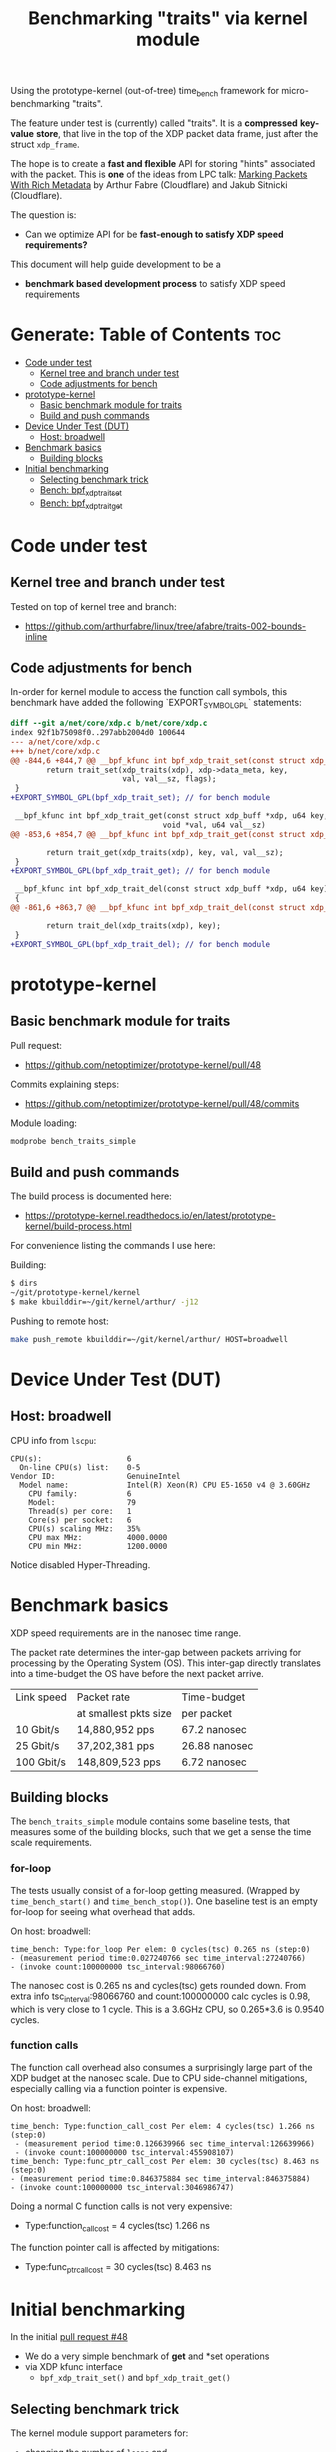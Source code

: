 #+Title: Benchmarking "traits" via kernel module

Using the prototype-kernel (out-of-tree) time_bench framework for
micro-benchmarking "traits".

The feature under test is (currently) called "traits". It is a *compressed*
*key-value* *store*, that live in the top of the XDP packet data frame, just
after the struct =xdp_frame=.

The hope is to create a *fast and flexible* API for storing "hints" associated
with the packet. This is *one* of the ideas from LPC talk:
[[https://lpc.events/event/18/contributions/1935/][Marking Packets With Rich Metadata]]
by Arthur Fabre (Cloudflare) and Jakub Sitnicki (Cloudflare).

The question is:
 - Can we optimize API for be *fast-enough to satisfy XDP speed requirements?*

This document will help guide development to be a
 - *benchmark based development process* to satisfy XDP speed requirements

* Generate: Table of Contents                                           :toc:
- [[#code-under-test][Code under test]]
  - [[#kernel-tree-and-branch-under-test][Kernel tree and branch under test]]
  - [[#code-adjustments-for-bench][Code adjustments for bench]]
- [[#prototype-kernel][prototype-kernel]]
  - [[#basic-benchmark-module-for-traits][Basic benchmark module for traits]]
  - [[#build-and-push-commands][Build and push commands]]
- [[#device-under-test-dut][Device Under Test (DUT)]]
  - [[#host-broadwell][Host: broadwell]]
- [[#benchmark-basics][Benchmark basics]]
  - [[#building-blocks][Building blocks]]
- [[#initial-benchmarking][Initial benchmarking]]
  - [[#selecting-benchmark-trick][Selecting benchmark trick]]
  - [[#bench-bpf_xdp_trait_set][Bench: bpf_xdp_trait_set]]
  - [[#bench-bpf_xdp_trait_get][Bench: bpf_xdp_trait_get]]

* Code under test

** Kernel tree and branch under test

Tested on top of kernel tree and branch:
 - https://github.com/arthurfabre/linux/tree/afabre/traits-002-bounds-inline

** Code adjustments for bench

In-order for kernel module to access the function call symbols, this benchmark
have added the following `EXPORT_SYMBOL_GPL` statements:

#+begin_src diff
diff --git a/net/core/xdp.c b/net/core/xdp.c
index 92f1b75098f0..297abb2004d0 100644
--- a/net/core/xdp.c
+++ b/net/core/xdp.c
@@ -844,6 +844,7 @@ __bpf_kfunc int bpf_xdp_trait_set(const struct xdp_buff *xdp, u64 key,
        return trait_set(xdp_traits(xdp), xdp->data_meta, key,
                         val, val__sz, flags);
 }
+EXPORT_SYMBOL_GPL(bpf_xdp_trait_set); // for bench module
 
 __bpf_kfunc int bpf_xdp_trait_get(const struct xdp_buff *xdp, u64 key,
                                  void *val, u64 val__sz)
@@ -853,6 +854,7 @@ __bpf_kfunc int bpf_xdp_trait_get(const struct xdp_buff *xdp, u64 key,
 
        return trait_get(xdp_traits(xdp), key, val, val__sz);
 }
+EXPORT_SYMBOL_GPL(bpf_xdp_trait_get); // for bench module
 
 __bpf_kfunc int bpf_xdp_trait_del(const struct xdp_buff *xdp, u64 key)
 {
@@ -861,6 +863,7 @@ __bpf_kfunc int bpf_xdp_trait_del(const struct xdp_buff *xdp, u64 key)
 
        return trait_del(xdp_traits(xdp), key);
 }
+EXPORT_SYMBOL_GPL(bpf_xdp_trait_del); // for bench module
 
#+end_src

* prototype-kernel

** Basic benchmark module for traits

Pull request:
  - https://github.com/netoptimizer/prototype-kernel/pull/48

Commits explaining steps:
 - https://github.com/netoptimizer/prototype-kernel/pull/48/commits

Module loading:
#+begin_src sh
modprobe bench_traits_simple
#+end_src

** Build and push commands

The build process is documented here:
 - https://prototype-kernel.readthedocs.io/en/latest/prototype-kernel/build-process.html

For convenience listing the commands I use here:

Building:
#+begin_src sh
  $ dirs
  ~/git/prototype-kernel/kernel
  $ make kbuilddir=~/git/kernel/arthur/ -j12
#+end_src

Pushing to remote host:
#+begin_src sh
make push_remote kbuilddir=~/git/kernel/arthur/ HOST=broadwell
#+end_src

* Device Under Test (DUT)

** Host: broadwell

CPU info from =lscpu=:
#+begin_example
CPU(s):                   6
  On-line CPU(s) list:    0-5
Vendor ID:                GenuineIntel
  Model name:             Intel(R) Xeon(R) CPU E5-1650 v4 @ 3.60GHz
    CPU family:           6
    Model:                79
    Thread(s) per core:   1
    Core(s) per socket:   6
    CPU(s) scaling MHz:   35%
    CPU max MHz:          4000.0000
    CPU min MHz:          1200.0000
#+end_example

Notice disabled Hyper-Threading.

* Benchmark basics

XDP speed requirements are in the nanosec time range.

The packet rate determines the inter-gap between packets arriving for processing
by the Operating System (OS). This inter-gap directly translates into a
time-budget the OS have before the next packet arrive.

| Link speed | Packet rate           | Time-budget   |
|            | at smallest pkts size | per packet    |
|------------+-----------------------+---------------|
|  10 Gbit/s |  14,880,952 pps       | 67.2 nanosec  |
|  25 Gbit/s |  37,202,381 pps       | 26.88 nanosec |
| 100 Gbit/s | 148,809,523 pps       |  6.72 nanosec |

** Building blocks

The =bench_traits_simple= module contains some baseline tests, that measures
some of the building blocks, such that we get a sense the time scale
requirements.

*** for-loop

The tests usually consist of a for-loop getting measured. (Wrapped by
=time_bench_start()= and =time_bench_stop()=). One baseline test is an empty
for-loop for seeing what overhead that adds.

On host: broadwell:
#+begin_example
time_bench: Type:for_loop Per elem: 0 cycles(tsc) 0.265 ns (step:0)
- (measurement period time:0.027240766 sec time_interval:27240766)
- (invoke count:100000000 tsc_interval:98066760)
#+end_example

The nanosec cost is 0.265 ns and cycles(tsc) gets rounded down. From extra info
tsc_interval:98066760 and count:100000000 calc cycles is 0.98, which is very
close to 1 cycle. This is a 3.6GHz CPU, so 0.265*3.6 is 0.9540 cycles.

*** function calls

The function call overhead also consumes a surprisingly large part of the XDP
budget at the nanosec scale. Due to CPU side-channel mitigations, especially
calling via a function pointer is expensive.

On host: broadwell:
#+begin_example
time_bench: Type:function_call_cost Per elem: 4 cycles(tsc) 1.266 ns (step:0)
 - (measurement period time:0.126639966 sec time_interval:126639966)
 - (invoke count:100000000 tsc_interval:455908107)
time_bench: Type:func_ptr_call_cost Per elem: 30 cycles(tsc) 8.463 ns (step:0)
- (measurement period time:0.846375884 sec time_interval:846375884)
- (invoke count:100000000 tsc_interval:3046986747)
#+end_example

Doing a normal C function calls is not very expensive:
 - Type:function_call_cost = 4 cycles(tsc) 1.266 ns

The function pointer call is affected by mitigations:
 - Type:func_ptr_call_cost = 30 cycles(tsc) 8.463 ns

* Initial benchmarking

In the initial [[https://github.com/netoptimizer/prototype-kernel/pull/48][pull request #48]]
 - We do a very simple benchmark of *get* and *set operations
 - via XDP kfunc interface
   - =bpf_xdp_trait_set()= and =bpf_xdp_trait_get()=

** Selecting benchmark trick

The kernel module support parameters for:
 - changing the number of =loops= and
 - also selecting tests to run via =run_flags=

A bash shells trick allow us to easily set a specific flag bit in =run_flags=,
like =run_flags=$((2#110))= to unset bit-0 (which is =bit_run_bench_baseline=)
and set bits 1 and 2 (=bit_run_bench_trait_set= and =bit_run_bench_trait_get=).

#+begin_example
 # modprobe bench_traits_simple loops=200000000 run_flags=$((2#110))
#+end_example

The kernel log contains the results:
#+begin_example
time_bench: Type:trait_set Per elem: 42 cycles(tsc) 11.849 ns (step:0) - (measurement period time:2.369994559 sec time_interval:2369994559) - (invoke count:200000000 tsc_interval:8532078713)
time_bench: Type:trait_get Per elem: 29 cycles(tsc) 8.056 ns (step:0) - (measurement period time:1.611246844 sec time_interval:1611246844) - (invoke count:200000000 tsc_interval:5800555470)
#+end_example

** Bench: bpf_xdp_trait_set

Data: bpf_xdp_trait_set
#+begin_example
time_bench: Type:trait_set Per elem: 42 cycles(tsc) 11.849 ns
#+end_example

Cost of calling =bpf_xdp_trait_set=
 - 42 cycles(tsc) 11.849 ns

That is too large for our XDP budget
 - e.g at 25Gbit this is 44% (11.849/26.88) of the budget.

The expected use-case it to set multiple keys with values, which quickly blows
the entire budget.

** Bench: bpf_xdp_trait_get

Data: bpf_xdp_trait_get
#+begin_example
time_bench: Type:trait_get Per elem: 29 cycles(tsc) 8.056 ns
#+end_example

Cost of calling =bpf_xdp_trait_get=
 - 29 cycles(tsc) 8.056 ns

Even-though =get= is faster than =set= is it still too high. Doing a =get=
implies a =set= in needed earlier (we do that in the bench outside for-loop).
Thus, 11.849 + 8.056 = 19.9 ns is the combined cost, 74% of 25G budget.
